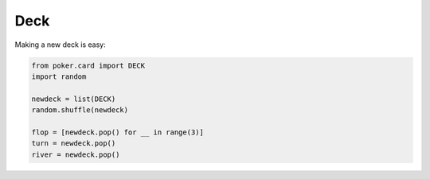 Deck
====

Making a new deck is easy:

.. code-block:: python

    from poker.card import DECK
    import random

    newdeck = list(DECK)
    random.shuffle(newdeck)

    flop = [newdeck.pop() for __ in range(3)]
    turn = newdeck.pop()
    river = newdeck.pop()
